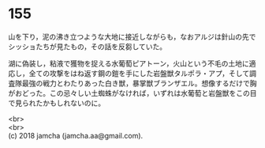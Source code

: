 #+OPTIONS: toc:nil
#+OPTIONS: \n:t

* 155

  山を下り，泥の沸き立つような大地に接近しながらも，なおアルジは針山の先でシッショたちが見たもの，その話を反芻していた。

  湖に偽装し，粘液で獲物を捉える水葡萄ピアトーン，火山という不毛の土地に適応し，全ての攻撃をはね返す鋼の鎧を手にした岩盤獣タルポラ・アプ，そして調査隊最強の戦力とわたりあった白き獣，暴掌獣ブランザエル。想像するだけで胸がおどった。この忌々しい土蜘蛛がなければ，いずれは水葡萄と岩盤獣をこの目で見られたかもしれないのに。

  <br>
  <br>
  (c) 2018 jamcha (jamcha.aa@gmail.com).

  [[http://creativecommons.org/licenses/by-nc-sa/4.0/deed][file:http://i.creativecommons.org/l/by-nc-sa/4.0/88x31.png]]
